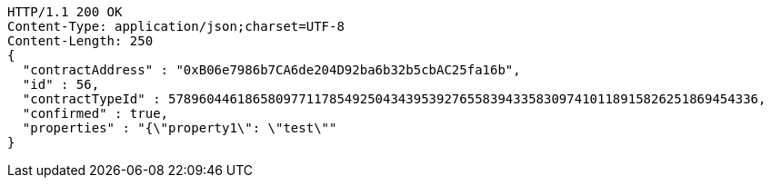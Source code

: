 [source,http,options="nowrap"]
----
HTTP/1.1 200 OK
Content-Type: application/json;charset=UTF-8
Content-Length: 250
{
  "contractAddress" : "0xB06e7986b7CA6de204D92ba6b32b5cbAC25fa16b",
  "id" : 56,
  "contractTypeId" : 57896044618658097711785492504343953927655839433583097410118915826251869454336,
  "confirmed" : true,
  "properties" : "{\"property1\": \"test\""
}
----
